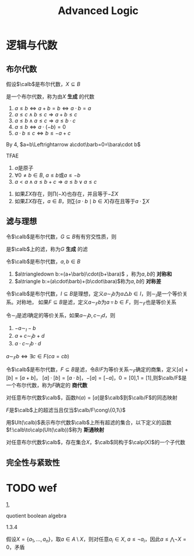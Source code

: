 #+TITLE: Advanced Logic
#+EXPORT_FILE_NAME: ../latex//.tex
#+LATEX_HEADER: \graphicspath{{../../books/}}
#+LATEX_HEADER: \input{../preamble.tex}
#+LATEX_HEADER: \usepackage[UTF8]{ctex}
#+LATEX_HEADER: \makeindex


* 逻辑与代数

** 布尔代数
    #+ATTR_LATEX: :options []
    #+BEGIN_definition
    假设\(\calb\)是布尔代数，\(X\subseteq B\)
    \begin{equation*}
    A=\bigcap\{C\mid X\subseteq C\wedge\calc\text{是$\calb$的子代数}\}
    \end{equation*}
    是一个布尔代数，称为由\(X\) *生成* 的代数
    #+END_definition

    #+ATTR_LATEX: :options []
    #+BEGIN_proposition
    1. \(a\le b\Leftrightarrow a+b=b\Leftrightarrow a\cdot b=a\)
    2. \(a\le c\wedge b\le c\Rightarrow a+b\le c\)
    3. \(a\le b\wedge a\le c\Rightarrow a\le b\cdot c\)
    4. \(a\le b\Leftrightarrow a\cdot(-b)=0\)
    5. \(a\cdot b\le c\Leftrightarrow b\le-a+c\) <<1>>
    #+END_proposition

    By 4, \(a=b\Leftrightarrow a\cdot\barb=0=\bara\cdot b\)

    #+ATTR_LATEX: :options []
    #+BEGIN_proposition
    TFAE
    1. \(a\)是原子
    2. \(\forall 0\neq b\in B\), \(a\le b\)或\(a\le -b\)
    3. \(a<a\wedge a\le b+c\Rightarrow a\le b\vee a\le c\)
    #+END_proposition

    #+ATTR_LATEX: :options []
    #+BEGIN_lemma
    1. 如果\(\Sigma X\)存在，则\(\prod(-X)\)也存在，并且等于\(-\Sigma X\)
    2. 如果\(\Sigma X\)存在，\(a\in  B\)，则\(\sum\{a\cdot b\mid b\in X\}\)存在且等于\(a\cdot\sum X\)
    #+END_lemma

** 滤与理想
    #+ATTR_LATEX: :options []
    #+BEGIN_lemma
    令\(\calb\)是布尔代数，\(G\subseteq B\)有有穷交性质，则
    \begin{equation*}
    F=\{b\in B\mid\exists g_1,\dots,g_n\in G(g_1\cdots g_n\le b)\}
    \end{equation*}
    是\(\calb\)上的滤，称为\(G\) *生成* 的滤
    #+END_lemma

    #+ATTR_LATEX: :options []
    #+BEGIN_definition
    令\(\calb\)是布尔代数，\(a,b\in B\)
    1. \(a\triangledown b:=(a+\barb)\cdot(b+\bara)\) ，称为\(a,b\)的 *对称和*
    2. \(a\triangle b:=(a\cdot\barb)+(b\cdot\bara)\)称为\(a,b\)的 *对称差*
    #+END_definition

    #+ATTR_LATEX: :options []
    #+BEGIN_lemma
    令\(\calb\)是布尔代数，\(I\subseteq B\)是理想，定义\(a\sim_Ib\)为\(a\triangle b\in I\)，则\(\sim_I\)是一个等价关系。对称地，
    如果\(F\subseteq B\)是滤，定义\(a\sim_Fb\)为\(a\triangledown b\in F\)，则\(\sim_F\)也是等价关系
    #+END_lemma

    #+ATTR_LATEX: :options []
    #+BEGIN_lemma
    令\(\sim_I\)是滤\(I\)确定的等价关系，如果\(a\sim_Ib,c\sim_Id\)，则
    1. \(-a\sim_I-b\)
    2. \(a+c\sim_Ib+d\)
    3. \(a\cdot c\sim_Ib\cdot d\)
    #+END_lemma

    #+ATTR_LATEX: :options []
    #+BEGIN_proposition
    \(a\sim_Fb\Leftrightarrow\exists c\in F(ca=cb)\)
    #+END_proposition

    #+ATTR_LATEX: :options []
    #+BEGIN_lemma
    令\(\calb\)是布尔代数，\(F\subseteq B\)是滤，令\(B/F\)为等价关系\(\sim_F\)确定的商集，定义\([a]+[b]=[a+b]\)，
    \([a]\cdot[b]=[a\cdot b]\)，\(-[a]=[-a]\)，\(0=[0]\),\(1=[1]\),则\(\calb/F\)是一个布尔代数，称为\(F\)确定的
    *商代数*
    #+END_lemma

    #+ATTR_LATEX: :options []
    #+BEGIN_lemma
    对任意布尔代数\(\calb\)，函数\(h(a)=[a]\)是\(\calb\)到\(\calb/F\)的同态映射
    #+END_lemma

    #+ATTR_LATEX: :options []
    #+BEGIN_lemma
    \(F\)是\(\calb\)上的超滤当且仅当\(\calb/F\cong\{0,1\}\)
    #+END_lemma

    #+ATTR_LATEX: :options []
    #+BEGIN_definition
    用\(Ult(\calb)\)表示布尔代数\(\calb\)上所有超滤的集合，以下定义的函数\(f:\calb\to\calp(Ult(\calb))\)称为 *斯通映射*
    \begin{equation*}
    f(b)=\{U\in Ult(\calb)\mid b\in U\}
    \end{equation*}
    #+END_definition

    #+ATTR_LATEX: :options [斯通表示定理]
    #+BEGIN_theorem
    对任意布尔代数\(\calb\)，存在集合\(X\)，\(\calb\)同构于\(\calp(X)\)的一个子代数
    #+END_theorem

** 完全性与紧致性

* TODO wef
    [[1]],

    quotient boolean algebra

    1.3.4


    假设\(X=\{a_1,\dots,a_n\}\)，取\(a\in A\setminus X\)，则对任意\(a_i\in X\), \(a\le \neg a_i\)，因此\(a\le\bigwedge\neg X=0\)，矛盾
